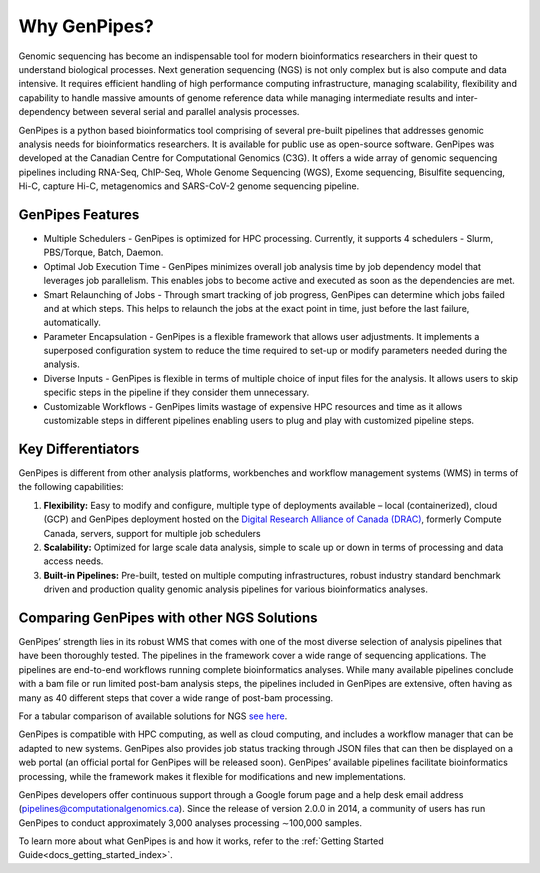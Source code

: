 .. _docs_gp_why:

Why GenPipes?
==============

Genomic sequencing has become an indispensable tool for modern bioinformatics researchers in their quest to understand biological processes. Next generation sequencing (NGS) is not only complex but is also compute and data intensive. It requires efficient handling of high performance computing infrastructure, managing scalability, flexibility and capability to handle massive amounts of genome reference data while managing intermediate results and inter-dependency between several serial and parallel analysis processes.

GenPipes is a python based bioinformatics tool comprising of several pre-built pipelines that addresses genomic analysis needs for bioinformatics researchers. It is available for public use as open-source software. GenPipes was developed at the Canadian Centre for Computational Genomics (C3G). It offers a wide array of genomic sequencing pipelines including RNA-Seq, ChIP-Seq, Whole Genome Sequencing (WGS), Exome sequencing, Bisulfite sequencing, Hi-C, capture Hi-C, metagenomics and SARS-CoV-2 genome sequencing pipeline. 

.. image:: /img/genpipes_hld.png

GenPipes Features
-----------------
* Multiple Schedulers
  - GenPipes is optimized for HPC processing. Currently, it supports 4 schedulers - Slurm, PBS/Torque, Batch, Daemon.

* Optimal Job Execution Time
  - GenPipes minimizes overall job analysis time by job dependency model that leverages job parallelism. This enables jobs to become active and executed as soon as the dependencies are met.

* Smart Relaunching of Jobs
  - Through smart tracking of job progress, GenPipes can determine which jobs failed and at which steps. This helps to relaunch the jobs at the exact point in time, just before the last failure, automatically.

* Parameter Encapsulation
  - GenPipes is a flexible framework that allows user adjustments. It implements a superposed configuration system to reduce the time required to set-up or modify parameters needed during the analysis.

* Diverse Inputs
  - GenPipes is flexible in terms of multiple choice of input files for the analysis. It allows users to skip specific steps in the pipeline if they consider them unnecessary.

* Customizable Workflows
  - GenPipes limits wastage of expensive HPC resources and time as it allows customizable steps in different pipelines enabling users to plug and play with customized pipeline steps.

Key Differentiators
-------------------

GenPipes is different from other analysis platforms, workbenches and workflow management systems (WMS) in terms of the following capabilities:

1. **Flexibility:** Easy to modify and configure, multiple type of deployments available – local (containerized), cloud (GCP) and GenPipes deployment hosted on the `Digital Research Alliance of Canada (DRAC) <https://alliancecan.ca/en>`_, formerly Compute Canada, servers, support for multiple job schedulers
2. **Scalability:** Optimized for large scale data analysis, simple to scale up or down in terms of processing and data access needs.
3. **Built-in Pipelines:** Pre-built, tested on multiple computing infrastructures, robust industry standard benchmark driven and production quality genomic analysis pipelines for various bioinformatics analyses.

Comparing GenPipes with other NGS Solutions
--------------------------------------------

GenPipes’ strength lies in its robust WMS that comes with one of the most diverse selection of analysis pipelines that have been thoroughly tested. The pipelines in the framework cover a wide range of sequencing applications. The pipelines are end-to-end workflows running complete bioinformatics analyses. While many available pipelines conclude with a bam file or run limited post-bam analysis steps, the pipelines included in GenPipes are extensive, often having as many as 40 different steps that cover a wide range of post-bam processing.

For a tabular comparison of available solutions for NGS `see here <https://academic.oup.com/view-large/136711836>`_.

GenPipes is compatible with HPC computing, as well as cloud computing, and includes a workflow manager that can be adapted to new systems. GenPipes also provides job status tracking through JSON files that can then be displayed on a web portal (an official portal for GenPipes will be released soon). GenPipes’ available pipelines facilitate bioinformatics processing, while the framework makes it flexible for modifications and new implementations.

GenPipes developers offer continuous support through a Google forum page and a help desk email address (pipelines@computationalgenomics.ca). Since the release of version 2.0.0 in 2014, a community of users has run GenPipes to conduct approximately 3,000 analyses processing ∼100,000 samples.


To learn more about what GenPipes is and how it works, refer to the :ref:`Getting Started Guide<docs_getting_started_index>`.
